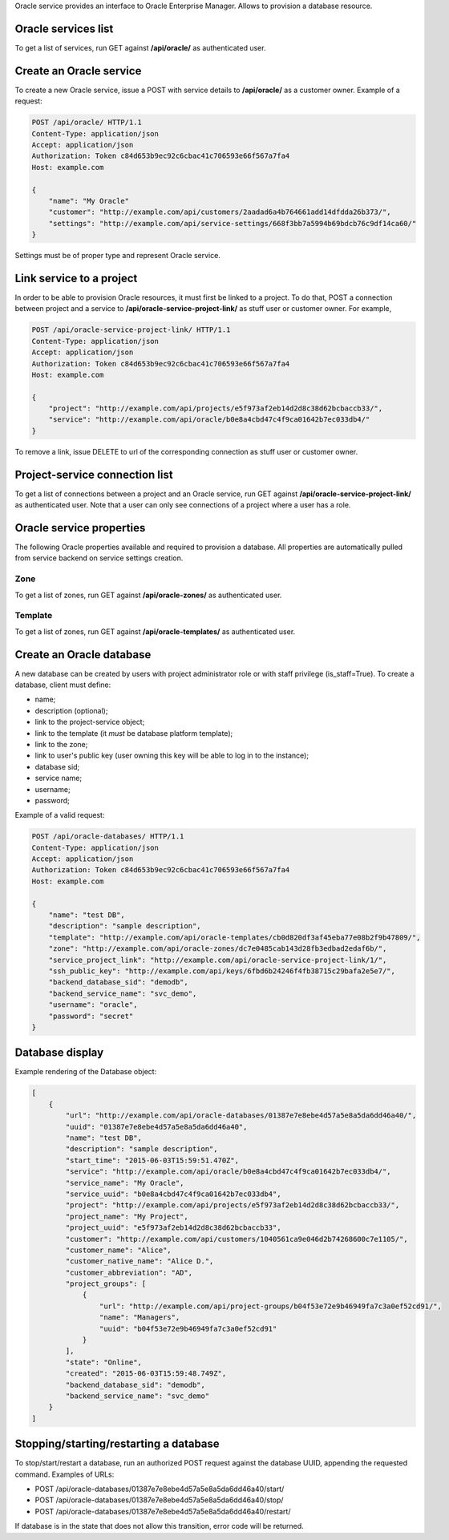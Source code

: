 Oracle service provides an interface to Oracle Enterprise Manager.
Allows to provision a database resource.

Oracle services list
--------------------

To get a list of services, run GET against **/api/oracle/** as authenticated user.

Create an Oracle service
------------------------

To create a new Oracle service, issue a POST with service details to **/api/oracle/** as a customer owner.
Example of a request:

.. code-block:: http

    POST /api/oracle/ HTTP/1.1
    Content-Type: application/json
    Accept: application/json
    Authorization: Token c84d653b9ec92c6cbac41c706593e66f567a7fa4
    Host: example.com

    {
        "name": "My Oracle"
        "customer": "http://example.com/api/customers/2aadad6a4b764661add14dfdda26b373/",
        "settings": "http://example.com/api/service-settings/668f3bb7a5994b69bdcb76c9df14ca60/"
    }

Settings must be of proper type and represent Oracle service.

Link service to a project
-------------------------
In order to be able to provision Oracle resources, it must first be linked to a project. To do that,
POST a connection between project and a service to **/api/oracle-service-project-link/** as stuff user or customer owner.
For example,

.. code-block:: http

    POST /api/oracle-service-project-link/ HTTP/1.1
    Content-Type: application/json
    Accept: application/json
    Authorization: Token c84d653b9ec92c6cbac41c706593e66f567a7fa4
    Host: example.com

    {
        "project": "http://example.com/api/projects/e5f973af2eb14d2d8c38d62bcbaccb33/",
        "service": "http://example.com/api/oracle/b0e8a4cbd47c4f9ca01642b7ec033db4/"
    }

To remove a link, issue DELETE to url of the corresponding connection as stuff user or customer owner.

Project-service connection list
-------------------------------
To get a list of connections between a project and an Oracle service, run GET against **/api/oracle-service-project-link/**
as authenticated user. Note that a user can only see connections of a project where a user has a role.

Oracle service properties
-------------------------

The following Oracle properties available and required to provision a database.
All properties are automatically pulled from service backend on service settings creation.

Zone
^^^^

To get a list of zones, run GET against **/api/oracle-zones/** as authenticated user.

Template
^^^^^^^^

To get a list of zones, run GET against **/api/oracle-templates/** as authenticated user.

Create an Oracle database
-------------------------

A new database can be created by users with project administrator role or with staff privilege (is_staff=True).
To create a database, client must define:

- name;
- description (optional);
- link to the project-service object;
- link to the template (it *must* be database platform template);
- link to the zone;
- link to user's public key (user owning this key will be able to log in to the instance);
- database sid;
- service name;
- username;
- password;

Example of a valid request:

.. code-block:: http

    POST /api/oracle-databases/ HTTP/1.1
    Content-Type: application/json
    Accept: application/json
    Authorization: Token c84d653b9ec92c6cbac41c706593e66f567a7fa4
    Host: example.com

    {
        "name": "test DB",
        "description": "sample description",
        "template": "http://example.com/api/oracle-templates/cb0d820df3af45eba77e08b2f9b47809/",
        "zone": "http://example.com/api/oracle-zones/dc7e0485cab143d28fb3edbad2edaf6b/",
        "service_project_link": "http://example.com/api/oracle-service-project-link/1/",
        "ssh_public_key": "http://example.com/api/keys/6fbd6b24246f4fb38715c29bafa2e5e7/",
        "backend_database_sid": "demodb",
        "backend_service_name": "svc_demo",
        "username": "oracle",
        "password": "secret"
    }

Database display
----------------

Example rendering of the Database object:

.. code-block:: javascript

    [
        {
            "url": "http://example.com/api/oracle-databases/01387e7e8ebe4d57a5e8a5da6dd46a40/",
            "uuid": "01387e7e8ebe4d57a5e8a5da6dd46a40",
            "name": "test DB",
            "description": "sample description",
            "start_time": "2015-06-03T15:59:51.470Z",
            "service": "http://example.com/api/oracle/b0e8a4cbd47c4f9ca01642b7ec033db4/",
            "service_name": "My Oracle",
            "service_uuid": "b0e8a4cbd47c4f9ca01642b7ec033db4",
            "project": "http://example.com/api/projects/e5f973af2eb14d2d8c38d62bcbaccb33/",
            "project_name": "My Project",
            "project_uuid": "e5f973af2eb14d2d8c38d62bcbaccb33",
            "customer": "http://example.com/api/customers/1040561ca9e046d2b74268600c7e1105/",
            "customer_name": "Alice",
            "customer_native_name": "Alice D.",
            "customer_abbreviation": "AD",
            "project_groups": [
                {
                    "url": "http://example.com/api/project-groups/b04f53e72e9b46949fa7c3a0ef52cd91/",
                    "name": "Managers",
                    "uuid": "b04f53e72e9b46949fa7c3a0ef52cd91"
                }
            ],
            "state": "Online",
            "created": "2015-06-03T15:59:48.749Z",
            "backend_database_sid": "demodb",
            "backend_service_name": "svc_demo"
        }
    ]

Stopping/starting/restarting a database
-----------------------------------------

To stop/start/restart a database, run an authorized POST request against the database UUID,
appending the requested command.
Examples of URLs:

- POST /api/oracle-databases/01387e7e8ebe4d57a5e8a5da6dd46a40/start/
- POST /api/oracle-databases/01387e7e8ebe4d57a5e8a5da6dd46a40/stop/
- POST /api/oracle-databases/01387e7e8ebe4d57a5e8a5da6dd46a40/restart/

If database is in the state that does not allow this transition, error code will be returned.
